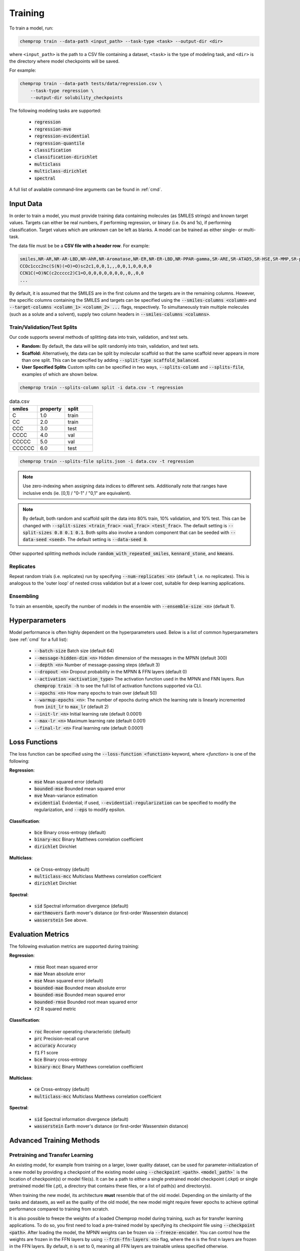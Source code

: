 .. _train:

Training
=========================

To train a model, run:

.. code-block::

    chemprop train --data-path <input_path> --task-type <task> --output-dir <dir>

where ``<input_path>`` is the path to a CSV file containing a dataset, ``<task>`` is the type of modeling task, and ``<dir>`` is the directory where model checkpoints will be saved.

For example:

.. code-block::

    chemprop train --data-path tests/data/regression.csv \
        --task-type regression \
        --output-dir solubility_checkpoints

The following modeling tasks are supported:

 * :code:`regression`
 * :code:`regression-mve`
 * :code:`regression-evidential`
 * :code:`regression-quantile`
 * :code:`classification`
 * :code:`classification-dirichlet`
 * :code:`multiclass`
 * :code:`multiclass-dirichlet`
 * :code:`spectral`

A full list of available command-line arguments can be found in :ref:`cmd`.


Input Data
----------

In order to train a model, you must provide training data containing molecules (as SMILES strings) and known target values. Targets can either be real numbers, if performing regression, or binary (i.e. 0s and 1s), if performing classification. Target values which are unknown can be left as blanks. A model can be trained as either single- or multi-task.

The data file must be be a **CSV file with a header row**. For example:

.. code-block::

    smiles,NR-AR,NR-AR-LBD,NR-AhR,NR-Aromatase,NR-ER,NR-ER-LBD,NR-PPAR-gamma,SR-ARE,SR-ATAD5,SR-HSE,SR-MMP,SR-p53
    CCOc1ccc2nc(S(N)(=O)=O)sc2c1,0,0,1,,,0,0,1,0,0,0,0
    CCN1C(=O)NC(c2ccccc2)C1=O,0,0,0,0,0,0,0,,0,,0,0
    ...

By default, it is assumed that the SMILES are in the first column and the targets are in the remaining columns. However, the specific columns containing the SMILES and targets can be specified using the :code:`--smiles-columns <column>` and :code:`--target-columns <column_1> <column_2> ...` flags, respectively. To simultaneously train multiple molecules (such as a solute and a solvent), supply two column headers in :code:`--smiles-columns <columns>`.

.. _train_validation_test_splits:

Train/Validation/Test Splits
^^^^^^^^^^^^^^^^^^^^^^^^^^^^

Our code supports several methods of splitting data into train, validation, and test sets.

* **Random:** By default, the data will be split randomly into train, validation, and test sets.

* **Scaffold:** Alternatively, the data can be split by molecular scaffold so that the same scaffold never appears in more than one split. This can be specified by adding :code:`--split-type scaffold_balanced`.

* **User Specified Splits** Custom splits can be specified in two ways, :code:`--splits-column` and :code:`--splits-file`, examples of which are shown below.

.. code-block::

    chemprop train --splits-column split -i data.csv -t regression

.. list-table:: data.csv
    :widths: 10 10 10
    :header-rows: 1

    * - smiles
      - property
      - split
    * - C
      - 1.0
      - train
    * - CC
      - 2.0
      - train
    * - CCC
      - 3.0
      - test
    * - CCCC
      - 4.0
      - val
    * - CCCCC
      - 5.0
      - val
    * - CCCCCC
      - 6.0
      - test

.. code-block::

    chemprop train --splits-file splits.json -i data.csv -t regression

.. note::
    Use zero-indexing when assigning data indices to different sets. Additionally note that ranges have inclusive ends (ie. [0,1] / "0-1" / "0,1" are equivalent).

.. code-block:: JSON
    :caption: splits.json

    [
        {"train": [0, 1], "val": "2-3", "test": "4,5"},
        {"val": [0, 1], "test": "2-3", "train": "4,5"},
    ]

.. note::
    By default, both random and scaffold split the data into 80% train, 10% validation, and 10% test. This can be changed with :code:`--split-sizes <train_frac> <val_frac> <test_frac>`. The default setting is :code:`--split-sizes 0.8 0.1 0.1`. Both splits also involve a random component that can be seeded with :code:`--data-seed <seed>`. The default setting is :code:`--data-seed 0`.

Other supported splitting methods include :code:`random_with_repeated_smiles`, :code:`kennard_stone`, and :code:`kmeans`.

Replicates
^^^^^^^^^^

Repeat random trials (i.e. replicates) run by specifying :code:`--num-replicates <n>` (default 1, i.e. no replicates).
This is analogous to the 'outer loop' of nested cross validation but at a lower cost, suitable for deep learning applications.

Ensembling
^^^^^^^^^^

To train an ensemble, specify the number of models in the ensemble with :code:`--ensemble-size <n>` (default 1).

Hyperparameters
---------------

Model performance is often highly dependent on the hyperparameters used. Below is a list of common hyperparameters (see :ref:`cmd` for a full list):

 * :code:`--batch-size` Batch size (default 64)
 * :code:`--message-hidden-dim <n>` Hidden dimension of the messages in the MPNN (default 300)
 * :code:`--depth <n>` Number of message-passing steps (default 3)
 * :code:`--dropout <n>` Dropout probability in the MPNN & FFN layers (default 0)
 * :code:`--activation <activation_type>` The activation function used in the MPNN and FNN layers. Run :code:`chemprop train -h` to see the full list of activation functions supported via CLI.
 * :code:`--epochs <n>` How many epochs to train over (default 50)
 * :code:`--warmup-epochs <n>`: The number of epochs during which the learning rate is linearly incremented from :code:`init_lr` to :code:`max_lr` (default 2)
 * :code:`--init-lr <n>` Initial learning rate (default 0.0001)
 * :code:`--max-lr <n>` Maximum learning rate (default 0.001)
 * :code:`--final-lr <n>` Final learning rate (default 0.0001)


Loss Functions
--------------

The loss function can be specified using the :code:`--loss-function <function>` keyword, where `<function>` is one of the following:

**Regression**:

 * :code:`mse` Mean squared error (default)
 * :code:`bounded-mse` Bounded mean squared error
 * :code:`mve` Mean-variance estimation
 * :code:`evidential` Evidential; if used, :code:`--evidential-regularization` can be specified to modify the regularization, and :code:`--eps` to modify epsilon.

**Classification**:

 * :code:`bce` Binary cross-entropy (default)
 * :code:`binary-mcc` Binary Matthews correlation coefficient
 * :code:`dirichlet` Dirichlet


**Multiclass**:

 * :code:`ce` Cross-entropy (default)
 * :code:`multiclass-mcc` Multiclass Matthews correlation coefficient
 * :code:`dirichlet` Dirichlet

**Spectral**:

 * :code:`sid` Spectral information divergence (default)
 * :code:`earthmovers` Earth mover's distance (or first-order Wasserstein distance)
 * :code:`wasserstein` See above.

Evaluation Metrics
------------------

The following evaluation metrics are supported during training:

**Regression**:

 * :code:`rmse` Root mean squared error
 * :code:`mae` Mean absolute error
 * :code:`mse` Mean squared error (default)
 * :code:`bounded-mae` Bounded mean absolute error
 * :code:`bounded-mse` Bounded mean squared error
 * :code:`bounded-rmse` Bounded root mean squared error
 * :code:`r2` R squared metric

**Classification**:

 * :code:`roc` Receiver operating characteristic (default)
 * :code:`prc` Precision-recall curve
 * :code:`accuracy` Accuracy
 * :code:`f1` F1 score
 * :code:`bce` Binary cross-entropy
 * :code:`binary-mcc` Binary Matthews correlation coefficient

**Multiclass**:

 * :code:`ce` Cross-entropy (default)
 * :code:`multiclass-mcc` Multiclass Matthews correlation coefficient

**Spectral**:

 * :code:`sid` Spectral information divergence (default)
 * :code:`wasserstein` Earth mover's distance (or first-order Wasserstein distance)


Advanced Training Methods
-------------------------

Pretraining and Transfer Learning
^^^^^^^^^^^^^^^^^^^^^^^^^^^^^^^^^

An existing model, for example from training on a larger, lower quality dataset, can be used for parameter-initialization of a new model by providing a checkpoint of the existing model using :code:`--checkpoint <path>`. :code:`<model_path>`` is the location of checkpoint(s) or model file(s). It can be a path to either a single pretrained model checkpoint (.ckpt) or single pretrained model file (.pt), a directory that contains these files, or a list of path(s) and directory(s).

When training the new model, its architecture **must** resemble that of the old model. Depending on the similarity of the tasks and datasets, as well as the quality of the old model, the new model might require fewer epochs to achieve optimal performance compared to training from scratch.

It is also possible to freeze the weights of a loaded Chemprop model during training, such as for transfer learning applications. To do so, you first need to load a pre-trained model by specifying its checkpoint file using :code:`--checkpoint <path>`. After loading the model, the MPNN weights can be frozen via :code:`--freeze-encoder`. You can control how the weights are frozen in the FFN layers by using :code:`--frzn-ffn-layers <n>` flag, where the :code:`n` is the first n layers are frozen in the FFN layers. By default, :code:`n` is set to 0, meaning all FFN layers are trainable unless specified otherwise.

Finetuning Foundation Models
^^^^^^^^^^^^^^^^^^^^^^^^^^^^

During finetuning one can pretrain a model on an unrelated task and then re-use the learned representation in a new task to improve predictions. This has the effect of improving predictions, particularly on small datasets, by circumventing the need to the model to re-learn the basic facets of molecules representation. 

Unlike Transfer Learning, this does **not** require that the downstream task's FFN has the same architecture as the pretrained model. When finetuning, the Message Passing (depth, hidden size, activation function, etc.) and Aggregation configurations are fixed to be whatever they were during pretraining, but the FNN is initialized from scratch according to the users request and then trained.

Users can access pretrained foundation models by using the :code:`--from-foundation <name>` command line argument. Currently, the following foundation models are available in Chemprop:

 * :code:`CheMeleon` Mordred-descriptor based foundation model pretrained on 1M molecules from PubChem, suitable for many tasks and especially small datasets. See the `CheMeleon GitHub repository <https://github.com/JacksonBurns/chemeleon>`_ for more information.
 * :code:`<your-model>.pt` specify a filepath for a Chemprop model trained via the CLI and the Message Passing will be re-used with a new FFN

The first time a given model is requested it will automatically be downloaded for you and saved to a directory called `.chemprop` in your home directory (except for your own models).

.. _performant-training:

Performant Training
^^^^^^^^^^^^^^^^^^^

By default, graph featurization occurs a single time at the beginning of the training run, and the results are cached for use during each training epoch. This saves time but requires more memory. This behavior can be turned off by specifying :code:`--no-cache`. In either case, graph featurization can be sped up by using more CPU cores, specified via :code:`--num-workers`. This will also convert SMILES strings to :code:`Chem.Mol` objects in parallel and compute any molecule features specified with :code:`--molecule-featurizers` in parallel.

.. note::
  Setting :code:`num_workers` to a value greater than 0 can cause hangs on Windows and MacOS

Training can be further accelerated using a molecular featurizer package called ``cuik-molmaker``. This package is not installed by default, but can be installed using the script ``check_and_install_cuik_molmaker.py``. In order to enable the accelerated featurizer, use the :code:`--use-cuikmolmaker-featurization` flag. This featurizer also performs on-the-fly featurization of molecules and reduces memory usage which is particularly useful for large datasets.


.. _train-on-reactions:

Training on Reactions
^^^^^^^^^^^^^^^^^^^^^

Chemprop can also process atom-mapped reaction SMILES (see `Daylight manual <https://www.daylight.com/meetings/summerschool01/course/basics/smirks.html>`_ for details), which consist of three parts denoting reactants, agents, and products, each separated by ">". For example, an atom-mapped reaction SMILES denoting the reaction of methanol to formaldehyde without hydrogens: :code:`[CH3:1][OH:2]>>[CH2:1]=[O:2]` and with hydrogens: :code:`[C:1]([H:3])([H:4])([H:5])[O:2][H:6]>>[C:1]([H:3])([H:4])=[O:2].[H:5][H:6]`. The reactions do not need to be balanced and can thus contain unmapped parts, for example leaving groups, if necessary.

Specify columns in the input file with reaction SMILES using the option :code:`--reaction-columns` to enable this, which transforms the reactants and products to the corresponding condensed graph of reaction, and changes the initial atom and bond features depending on the argument provided to :code:`--rxn-mode <feature_type>`:

 * :code:`reac_diff` Featurize with the reactant and the difference upon reaction (default)
 * :code:`reac_prod` Featurize with both the reactant and product
 * :code:`prod_diff` Featurize with the product and the difference upon reaction

Each of these arguments can be modified to balance imbalanced reactions by appending :code:`_balance`, e.g. :code:`reac_diff_balance`.

In reaction mode, Chemprop concatenates information to each atomic and bond feature vector. For example, using :code:`--reaction-mode reac_prod`, each atomic feature vector holds information on the state of the atom in the reactant (similar to default Chemprop), and concatenates information on the state of the atom in the product. Agents are featurized with but not connected to the reactants. Functions incompatible with a reaction as input (scaffold splitting and feature generation) are carried out on the reactants only.

If the atom-mapped reaction SMILES contain mapped hydrogens, enable explicit hydrogens via :code:`--keep-h`.

For further details and benchmarking, as well as a citable reference, please see `DOI 10.1021/acs.jcim.1c00975 <https://doi.org/10.1021/acs.jcim.1c00975>`_.


Training Reactions with Molecules (e.g. Solvents, Reagents)
^^^^^^^^^^^^^^^^^^^^^^^^^^^^^^^^^^^^^^^^^^^^^^^^^^^^^^^^^^^

Both reaction and molecule SMILES can be associated with a target (e.g. a reaction rate in a solvent). To do so, use both :code:`--smiles-columns` and :code:`--reaction-columns`.

.. Chemprop allows differently-sized MPNNs to be used for each reaction and solvent/molecule encoding. The following commands can be used to specify the solvent/molecule MPNN size if :code:`--reaction-solvent` is specified:

..  * :code:`--bias-solvent` Whether to add bias to the linear layers of the solvent/molecule (default :code:`false`)
..  * :code:`--hidden-size-solvent <n>` The dimensionality of the hidden layers for the solvent/molecule (default 300)
..  * :code:`--depth-solvent <n>` The number of message passing steps for the solvent/molecule (default 3)

The reaction and molecule SMILES columns can be ordered in any way. However, the same column ordering as used in the training must be used for the prediction. For more information on atom-mapped reaction SMILES, please refer to :ref:`train-on-reactions`.


Training on Spectra
^^^^^^^^^^^^^^^^^^^

Spectra training is different than other datatypes because it considers the predictions of all targets together. Targets for spectra should be provided as the values for the spectrum at a specific position in the spectrum. Spectra predictions are configured to return only positive values and normalize them to sum each spectrum to 1. Spectral prediction are still in beta and will be updated in the future.

.. Activation to enforce positivity is an exponential function by default but can also be set as a Softplus function, according to the argument :code:`--spectral-activation <exp or softplus>`. Value positivity is enforced on input targets as well using a floor value that replaces negative or smaller target values with the floor value, customizable with the argument :code:`--spectra_target_floor <float>` (default 1e-8).

.. In absorption spectra, sometimes the phase of collection will create regions in the spectrum where data collection or prediction would be unreliable. To exclude these regions, include paths to phase features for your data (:code:`--phase-features-path <path>`) and a mask indicating the spectrum regions that are supported (:code:`--spectra-phase-mask-path <path>`). The format for the mask file is a .csv file with columns for the spectrum positions and rows for the phases, with column and row labels in the same order as they appear in the targets and features files.


Additional Features
-------------------

While the model works very well on its own, especially after hyperparameter optimization, additional features and descriptors may further improve performance on certain datasets. Features are used before message passing while descriptors are used after message passing. The additional features/descriptors can be added at the atom-, bond, or molecule-level. Molecule-level features can be either automatically generated by RDKit or custom features provided by the user and are concatenated to the learned descriptors generated by Chemprop during message passing (i.e. used as extra descriptors).


Atom-Level Features/Descriptors
^^^^^^^^^^^^^^^^^^^^^^^^^^^^^^^^

You can provide additional atom features via :code:`--atom-features-path /path/to/atom/features.npz` as a numpy :code:`.npz` file. This command concatenates the features to each atomic feature vector before the D-MPNN, so that they are used during message-passing. This file can be saved using :code:`np.savez("atom_features.npz", *V_fs)`, where :code:`V_fs` is a list containing the atom features :code:`V_f` for each molecule, where :code:`V_f` is a 2D array with a shape of number of atoms by number of atom features in the exact same order as the SMILES strings in your data file.

Similarly, you can provide additional atom descriptors via :code:`--atom-descriptors-path /path/to/atom/descriptors.npz` as a numpy :code:`.npz` file. This command concatenates the new features to the embedded atomic features after the D-MPNN with an additional linear layer. This file can be saved using :code:`np.savez("atom_descriptors.npz", *V_ds)`, where :code:`V_ds` has the same format as :code:`V_fs` above.

The order of the atom features and atom descriptors for each atom per molecule must match the ordering of atoms in the RDKit molecule object.

The atom-level features and descriptors are scaled by default. This can be disabled with the option :code:`--no-atom-feature-scaling` or :code:`--no-atom-descriptor-scaling`.


Bond-Level Features
^^^^^^^^^^^^^^^^^^^

Bond-level features can be provided using the option :code:`--bond-features-path /path/to/bond/features.npz`. as a numpy :code:`.npz` file. This command concatenates the features to each bond feature vector before the D-MPNN, so that they are used during message-passing. This file can be saved using :code:`np.savez("bond_features.npz", *E_fs)`, where :code:`E_fs` is a list containing the bond features :code:`E_f` for each molecule, where :code:`E_f` is a 2D array with a shape of number of bonds by number of bond features in the exact same order as the SMILES strings in your data file.

The order of the bond features for each molecule must match the bond ordering in the RDKit molecule object.

Note that bond descriptors are not currently supported because the post message passing readout function aggregates atom descriptors.

The bond-level features are scaled by default. This can be disabled with the option :code:`--no-bond-features-scaling`.


Extra Datapoint Descriptors
^^^^^^^^^^^^^^^^^^^^^^^^^^^

Additional datapoint descriptors can be concatenated to the learned representation after aggregation. These extra descriptors could be molecule-level features. If you install from source, you can modify the code to load custom descriptors as follows:

1. **Generate features:** If you want to generate molecular features in code, you can write a custom features generator function using the default featurizers in :code:`chemprop/featurizers/`. This also works for custom atom and bond features.
2. **Load features:** Additional descriptors can be provided using :code:`--descriptors-path /path/to/descriptors.npz` where the descriptors are saved as a numpy :code:`.npz` file. This file can be saved using :code:`np.savez("/path/to/descriptors.npz", X_d)`, where :code:`X_d` is a 2D array with a shape of number of datapoints by number of additional descriptors. Note that the descriptors must be in the same order as the SMILES strings in your data file. The extra descriptors are scaled by default. This can be disabled with the option :code:`--no-descriptor-scaling`.


Molecule-Level 2D Features
^^^^^^^^^^^^^^^^^^^^^^^^^^

Chemprop provides several molecule featurizers that automatically calculate molecular features and uses them as extra datapoint descriptors. These are specified using :code:`--molecule-featurizers` followed by one or more of the following:

 * :code:`morgan_binary` binary Morgan fingerprints, radius 2 and 2048 bits
 * :code:`morgan_count` count-based Morgan, radius 2 and 2048 bits
 * :code:`rdkit_2d` RDKit 2D features
 * :code:`v1_rdkit_2d` The RDKit 2D features used in Chemprop v1
 * :code:`v1_rdkit_2d_normalized` The normalized RDKit 2D features used in Chemprop v1

.. note::
   The Morgan fingerprints should not be scaled. Use :code:`--no-descriptor-scaling` to ensure this.

   The RDKit 2D features are not normalized. The :code:`StandardScaler` used in the CLI to normalize is non-optimal for some of the RDKit features. It is recommended to precompute and scale these features outside of the CLI using an appropriate scaler and then provide them using :code:`--descriptors-path` and :code:`--no-descriptor-scaling` as described above.

   In Chemprop v1, :code:`descriptastorus` was used to calculate RDKit 2D features. This package offers normalization of the features, with the normalizations fit to a set of molecules randomly selected from ChEMBL. Several descriptors have been added to :code:`rdkit` recently which are not included in :code:`descriptastorus` including 'AvgIpc', 'BCUT2D_CHGHI', 'BCUT2D_CHGLO', 'BCUT2D_LOGPHI', 'BCUT2D_LOGPLOW', 'BCUT2D_MRHI', 'BCUT2D_MRLOW', 'BCUT2D_MWHI', 'BCUT2D_MWLOW', and 'SPS'.


Missing Target Values
^^^^^^^^^^^^^^^^^^^^^

When training multitask models (models which predict more than one target simultaneously), sometimes not all target values are known for all molecules in the dataset. Chemprop automatically handles missing entries in the dataset by masking out the respective values in the loss function, so that partial data can be utilized.

The loss function is rescaled according to all non-missing values, and missing values do not contribute to validation or test errors. Training on partial data is therefore possible and encouraged (versus taking out datapoints with missing target entries). No keyword is needed for this behavior, it is the default.


TensorBoard
^^^^^^^^^^^

During training, TensorBoard logs are automatically saved to the output directory under :code:`model_{i}/trainer_logs/version_0/`.
.. To view TensorBoard logs, run :code:`tensorboard --logdir=<dir>` where :code:`<dir>` is the path to the checkpoint directory. Then navigate to `<http://localhost:6006>`_.

